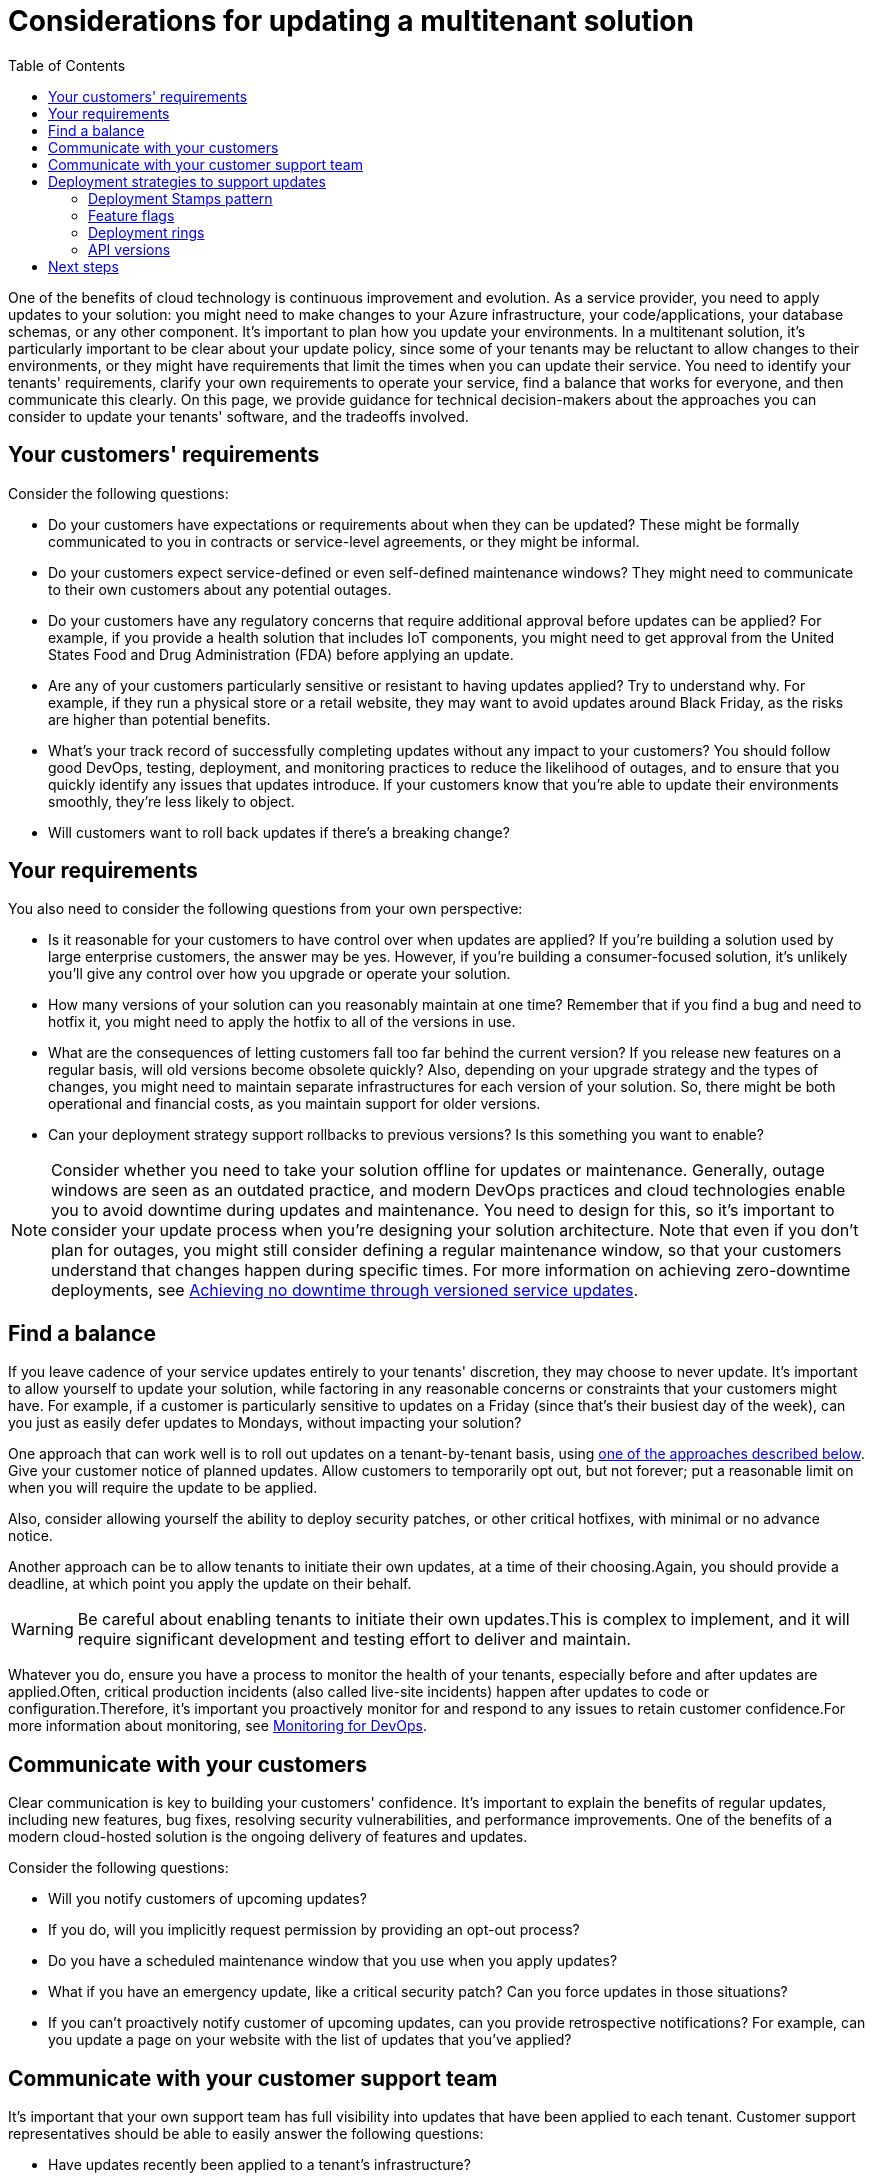 = Considerations for updating a multitenant solution
:toc:
:icons: font
:source-highlighter: rouge
:imagesdir: ../images

One of the benefits of cloud technology is continuous improvement and evolution. As a service provider, you need to apply updates to your solution: you might need to make changes to your Azure infrastructure, your code/applications, your database schemas, or any other component. It's important to plan how you update your environments. In a multitenant solution, it's particularly important to be clear about your update policy, since some of your tenants may be reluctant to allow changes to their environments, or they might have requirements that limit the times when you can update their service. You need to identify your tenants' requirements, clarify your own requirements to operate your service, find a balance that works for everyone, and then communicate this clearly. On this page, we provide guidance for technical decision-makers about the approaches you can consider to update your tenants' software, and the tradeoffs involved.

== Your customers' requirements

Consider the following questions:

- Do your customers have expectations or requirements about when they can be updated? These might be formally communicated to you in contracts or service-level agreements, or they might be informal.
- Do your customers expect service-defined or even self-defined maintenance windows? They might need to communicate to their own customers about any potential outages.
- Do your customers have any regulatory concerns that require additional approval before updates can be applied? For example, if you provide a health solution that includes IoT components, you might need to get approval from the United States Food and Drug Administration (FDA) before applying an update.
- Are any of your customers particularly sensitive or resistant to having updates applied? Try to understand why. For example, if they run a physical store or a retail website, they may want to avoid updates around Black Friday, as the risks are higher than potential benefits.
- What's your track record of successfully completing updates without any impact to your customers? You should follow good DevOps, testing, deployment, and monitoring practices to reduce the likelihood of outages, and to ensure that you quickly identify any issues that updates introduce. If your customers know that you're able to update their environments smoothly, they're less likely to object.
- Will customers want to roll back updates if there's a breaking change?

== Your requirements

You also need to consider the following questions from your own perspective:

- Is it reasonable for your customers to have control over when updates are applied? If you're building a solution used by large enterprise customers, the answer may be yes. However, if you're building a consumer-focused solution, it's unlikely you'll give any control over how you upgrade or operate your solution.
- How many versions of your solution can you reasonably maintain at one time? Remember that if you find a bug and need to hotfix it, you might need to apply the hotfix to all of the versions in use.
- What are the consequences of letting customers fall too far behind the current version? If you release new features on a regular basis, will old versions become obsolete quickly? Also, depending on your upgrade strategy and the types of changes, you might need to maintain separate infrastructures for each version of your solution. So, there might be both operational and financial costs, as you maintain support for older versions.
- Can your deployment strategy support rollbacks to previous versions? Is this something you want to enable?

NOTE: Consider whether you need to take your solution offline for updates or maintenance. Generally, outage windows are seen as an outdated practice, and modern DevOps practices and cloud technologies enable you to avoid downtime during updates and maintenance. You need to design for this, so it's important to consider your update process when you're designing your solution architecture. Note that even if you don't plan for outages, you might still consider defining a regular maintenance window, so that your customers understand that changes happen during specific times. For more information on achieving zero-downtime deployments, see https://docs.microsoft.com/en-us/devops/operate/achieving-no-downtime-versioned-service-updates[Achieving no downtime through versioned service updates].

== Find a balance

If you leave cadence of your service updates entirely to your tenants' discretion, they may choose to never update. It's important to allow yourself to update your solution, while factoring in any reasonable concerns or constraints that your customers might have. For example, if a customer is particularly sensitive to updates on a Friday (since that's their busiest day of the week), can you just as easily defer updates to Mondays, without impacting your solution?

One approach that can work well is to roll out updates on a tenant-by-tenant basis, using <<_deployment_strategies_to_support_updates,one of the approaches described below>>. Give your customer notice of planned updates. Allow customers to temporarily opt out, but not forever; put a reasonable limit on when you will require the update to be applied.

Also, consider allowing yourself the ability to deploy security patches, or other critical hotfixes, with minimal or no advance notice.

Another approach can be to allow tenants to initiate their own updates, at a time of their choosing.Again, you should provide a deadline, at which point you apply the update on their behalf.

WARNING: Be careful about enabling tenants to initiate their own updates.This is complex to implement, and it will require significant development and testing effort to deliver and maintain.

Whatever you do, ensure you have a process to monitor the health of your tenants, especially before and after updates are applied.Often, critical production incidents (also called live-site incidents) happen after updates to code or configuration.Therefore, it's important you proactively monitor for and respond to any issues to retain customer confidence.For more information about monitoring, see https://docs.microsoft.com/en-us/azure/architecture/framework/devops/monitoring[Monitoring for DevOps].

== Communicate with your customers

Clear communication is key to building your customers' confidence. It's important to explain the benefits of regular updates, including new features, bug fixes, resolving security vulnerabilities, and performance improvements. One of the benefits of a modern cloud-hosted solution is the ongoing delivery of features and updates.

Consider the following questions:

- Will you notify customers of upcoming updates?
- If you do, will you implicitly request permission by providing an opt-out process?
- Do you have a scheduled maintenance window that you use when you apply updates?
- What if you have an emergency update, like a critical security patch? Can you force updates in those situations?
- If you can't proactively notify customer of upcoming updates, can you provide retrospective notifications? For example, can you update a page on your website with the list of updates that you've applied?

== Communicate with your customer support team

It's important that your own support team has full visibility into updates that have been applied to each tenant. Customer support representatives should be able to easily answer the following questions:

- Have updates recently been applied to a tenant's infrastructure?
- What was the nature of those updates?
- What was the previous version?
- How frequently are updates applied to this tenant?

If one of your customers has a problem because of an update, you need to ensure your customer support team has the information necessary to understand what's changed.

[#_deployment_strategies_to_support_updates]
== Deployment strategies to support updates

Consider how you will deploy updates to your infrastructure. This is heavily influenced by the xref:tenancy-models.adoc[tenancy model] that you use. Three common approaches for deploying updates are deployment stamps, feature flags, and deployment rings.

In all cases, ensure that you have sufficient reporting/visibility, so that you know what version of infrastructure, software, or feature each tenant is on, what they are eligible to migrate to, and any time-related data associated those states.

=== Deployment Stamps pattern

Some multitenant applications are a good fit for the xref:../../../../design-patterns/deployment-stamp.adoc[Deployment Stamps pattern], in which you deploy multiple copies of your application and other components.Depending on your isolation requirements, you might deploy a stamp for each tenant, or shared stamps that run multiple tenants' workloads.

Stamps are a great way to provide isolation between tenants.They also provide you with flexibility for your update process, since you can roll out updates progressively across stamps, without affecting others.

[#_feature_flags]
=== Feature flags

https://docs.microsoft.com/en-us/azure/devops/migrate/phase-features-with-feature-flags[Feature flags] enable you to add functionality to your solution, while only exposing to a subset of your customers or tenants.You might use feature flags, if you deploy updates regularly but want to avoid showing new functionality, or if you want to avoid applying changes in behavior until a customer opts in.

You can embed feature flag support into your application by writing code yourself, or by using a service like https://docs.microsoft.com/en-us/azure/azure-app-configuration/overview[Azure App Configuration].

[#_deployment_rings]
=== Deployment rings

https://docs.microsoft.com/en-us/azure/devops/migrate/phase-rollout-with-rings[Deployment rings] enable you to progressively roll out updates across a set of tenants or deployment stamps.You can assign a subset of tenants to each ring.A canary ring includes your own test tenants and customers who want to have updates as soon as they are available, with the understanding that they may receive more frequent updates, and that updates might not have been through as comprehensive a validation process as in the other things.An early adopter ring contains tenants who are slightly more risk-averse, but who are still prepared to receive regular updates.Most of your tenants will belong to the users ring, which receives less frequent and more highly tested updates.

=== API versions

If your service exposes an external API, consider that any updates you apply might affect the way that customers or partners integrate with your platform.In particular, you need to be conscious of breaking changes to your APIs.Consider using an xref:../../../../cloud/Azure/application-architecture/best-practices/api-design.adoc#_versioning_a_restful_web_api[API versioning strategy] to mitigate the risk of updates to your API.

== Next steps

- Consider when you would xref:map-requests.adoc[map requests to tenants, in a multitenant solution].
- Review the https://docs.microsoft.com/en-us/azure/architecture/checklist/dev-ops[DevOps checklist] in Azure Well-Architected Framework.

